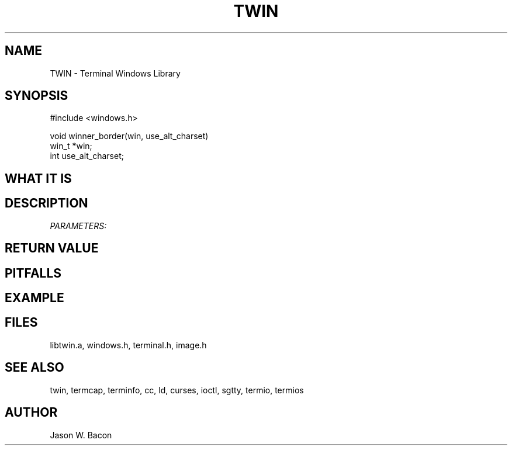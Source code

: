 .TH TWIN 3
.SH NAME
.PP
TWIN - Terminal Windows Library
.SH SYNOPSIS
.PP
.nf
#include <windows.h>

void    winner_border(win, use_alt_charset)
win_t   *win;
int     use_alt_charset;

.fi
.SH WHAT\ IT\ IS
.SH DESCRIPTION
.cu
PARAMETERS:

.SH RETURN\ VALUE
.SH PITFALLS
.SH EXAMPLE
.SH FILES

libtwin.a, windows.h, terminal.h, image.h
.SH SEE\ ALSO

twin, termcap, terminfo, cc, ld, curses, ioctl, sgtty, termio, termios
.SH AUTHOR

Jason W. Bacon
